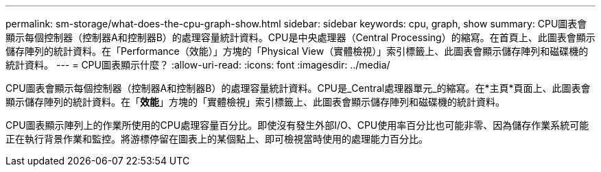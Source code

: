 ---
permalink: sm-storage/what-does-the-cpu-graph-show.html 
sidebar: sidebar 
keywords: cpu, graph, show 
summary: CPU圖表會顯示每個控制器（控制器A和控制器B）的處理容量統計資料。CPU是中央處理器（Central Processing）的縮寫。在首頁上、此圖表會顯示儲存陣列的統計資料。在「Performance（效能）」方塊的「Physical View（實體檢視）」索引標籤上、此圖表會顯示儲存陣列和磁碟機的統計資料。 
---
= CPU圖表顯示什麼？
:allow-uri-read: 
:icons: font
:imagesdir: ../media/


[role="lead"]
CPU圖表會顯示每個控制器（控制器A和控制器B）的處理容量統計資料。CPU是_Central處理器單元_的縮寫。在*主頁*頁面上、此圖表會顯示儲存陣列的統計資料。在「*效能*」方塊的「實體檢視」索引標籤上、此圖表會顯示儲存陣列和磁碟機的統計資料。

CPU圖表顯示陣列上的作業所使用的CPU處理容量百分比。即使沒有發生外部I/O、CPU使用率百分比也可能非零、因為儲存作業系統可能正在執行背景作業和監控。將游標停留在圖表上的某個點上、即可檢視當時使用的處理能力百分比。
